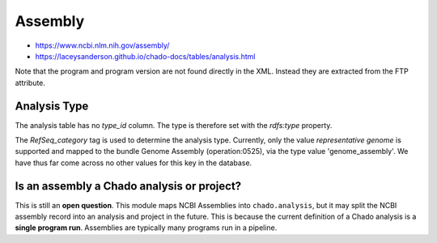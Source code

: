 Assembly
========

- https://www.ncbi.nlm.nih.gov/assembly/
- https://laceysanderson.github.io/chado-docs/tables/analysis.html

.. csv-table:: Assembly to Chado.analysis mappings
   :file: ./assembly_info.csv
   :header-rows: 1

Note that the program and program version are not found directly in the XML.  Instead they are extracted from the FTP attribute.

Analysis Type
-------------
The analysis table has no `type_id` column.  The type is therefore set with the `rdfs:type` property.

The `RefSeq_category` tag is used to determine the analysis type.  Currently, only the value `representative genome` is supported and mapped to the bundle Genome Assembly (operation:0525), via the type value 'genome_assembly'.  We have thus far come across no other values for this key in the database.

Is an assembly a Chado analysis or project?
-------------------------------------------

This is still an **open question**.  This module maps NCBI Assemblies into ``chado.analysis``, but it may split the NCBI assembly record into an analysis and project in the future.  This is because the current definition of a Chado analysis is a **single program run**.  Assemblies are typically many programs run in a pipeline.
